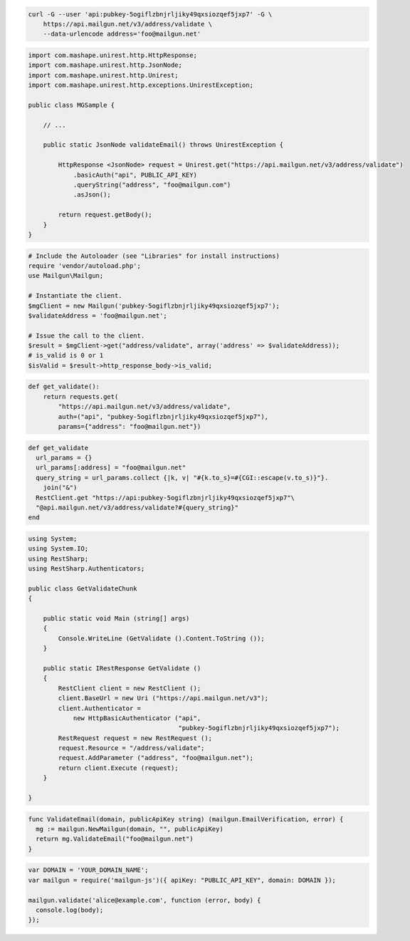 
.. code-block:: bash

    curl -G --user 'api:pubkey-5ogiflzbnjrljiky49qxsiozqef5jxp7' -G \
	https://api.mailgun.net/v3/address/validate \
	--data-urlencode address='foo@mailgun.net'

.. code-block:: java
 
 import com.mashape.unirest.http.HttpResponse;
 import com.mashape.unirest.http.JsonNode;
 import com.mashape.unirest.http.Unirest;
 import com.mashape.unirest.http.exceptions.UnirestException;
 
 public class MGSample {
 
     // ...
 
     public static JsonNode validateEmail() throws UnirestException {
 
         HttpResponse <JsonNode> request = Unirest.get("https://api.mailgun.net/v3/address/validate")
             .basicAuth("api", PUBLIC_API_KEY)
             .queryString("address", "foo@mailgun.com")
             .asJson();
 
         return request.getBody();
     }
 }

.. code-block:: php

  # Include the Autoloader (see "Libraries" for install instructions)
  require 'vendor/autoload.php';
  use Mailgun\Mailgun;

  # Instantiate the client.
  $mgClient = new Mailgun('pubkey-5ogiflzbnjrljiky49qxsiozqef5jxp7');
  $validateAddress = 'foo@mailgun.net';

  # Issue the call to the client.
  $result = $mgClient->get("address/validate", array('address' => $validateAddress));
  # is_valid is 0 or 1
  $isValid = $result->http_response_body->is_valid;
.. code-block:: py

 def get_validate():
     return requests.get(
         "https://api.mailgun.net/v3/address/validate",
         auth=("api", "pubkey-5ogiflzbnjrljiky49qxsiozqef5jxp7"),
         params={"address": "foo@mailgun.net"})

.. code-block:: rb

 def get_validate
   url_params = {}
   url_params[:address] = "foo@mailgun.net"
   query_string = url_params.collect {|k, v| "#{k.to_s}=#{CGI::escape(v.to_s)}"}.
     join("&")
   RestClient.get "https://api:pubkey-5ogiflzbnjrljiky49qxsiozqef5jxp7"\
   "@api.mailgun.net/v3/address/validate?#{query_string}"
 end

.. code-block:: csharp

 using System;
 using System.IO;
 using RestSharp;
 using RestSharp.Authenticators;

 public class GetValidateChunk
 {

     public static void Main (string[] args)
     {
         Console.WriteLine (GetValidate ().Content.ToString ());
     }

     public static IRestResponse GetValidate ()
     {
         RestClient client = new RestClient ();
         client.BaseUrl = new Uri ("https://api.mailgun.net/v3");
         client.Authenticator =
             new HttpBasicAuthenticator ("api",
                                         "pubkey-5ogiflzbnjrljiky49qxsiozqef5jxp7");
         RestRequest request = new RestRequest ();
         request.Resource = "/address/validate";
         request.AddParameter ("address", "foo@mailgun.net");
         return client.Execute (request);
     }

 }

.. code-block:: go

 func ValidateEmail(domain, publicApiKey string) (mailgun.EmailVerification, error) {
   mg := mailgun.NewMailgun(domain, "", publicApiKey)
   return mg.ValidateEmail("foo@mailgun.net")
 }

.. code-block:: node

 var DOMAIN = 'YOUR_DOMAIN_NAME';
 var mailgun = require('mailgun-js')({ apiKey: "PUBLIC_API_KEY", domain: DOMAIN });

 mailgun.validate('alice@example.com', function (error, body) {
   console.log(body);
 });
